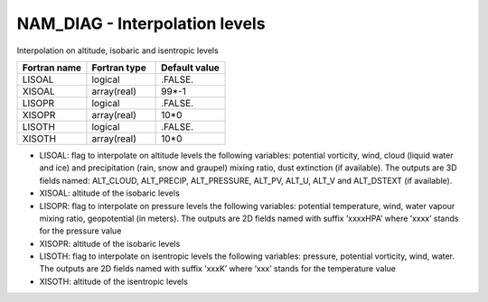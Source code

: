 .. _nam_diag_interpolation:

NAM_DIAG - Interpolation levels
-----------------------------------------------------------------------------

Interpolation on altitude, isobaric and isentropic levels

.. csv-table::
   :header: "Fortran name", "Fortran type", "Default value"
   :widths: 30, 30, 30
   
   "LISOAL", "logical", ".FALSE."
   "XISOAL", "array(real)", "99*-1"
   "LISOPR", "logical", ".FALSE."
   "XISOPR", "array(real)", "10*0"
   "LISOTH", "logical", ".FALSE."
   "XISOTH", "array(real)", "10*0"

* LISOAL: flag to interpolate on altitude levels the following variables: potential vorticity, wind, cloud (liquid water and ice) and precipitation (rain, snow and graupel) mixing ratio, dust extinction (if available). The outputs are 3D fields named: ALT_CLOUD, ALT_PRECIP, ALT_PRESSURE, ALT_PV, ALT_U, ALT_V and ALT_DSTEXT (if available).

* XISOAL: altitude of the isobaric levels

* LISOPR: flag to interpolate on pressure levels the following variables: potential temperature, wind, water vapour mixing ratio, geopotential (in meters). The outputs are 2D fields named with suffix ’xxxxHPA’ where ’xxxx’ stands for the pressure value

* XISOPR: altitude of the isobaric levels

* LISOTH: flag to interpolate on isentropic levels the following variables: pressure, potential vorticity, wind, water. The outputs are 2D fields named with suffix ’xxxK’ where ’xxx’ stands for the temperature value

* XISOTH: altitude of the isentropic levels 
